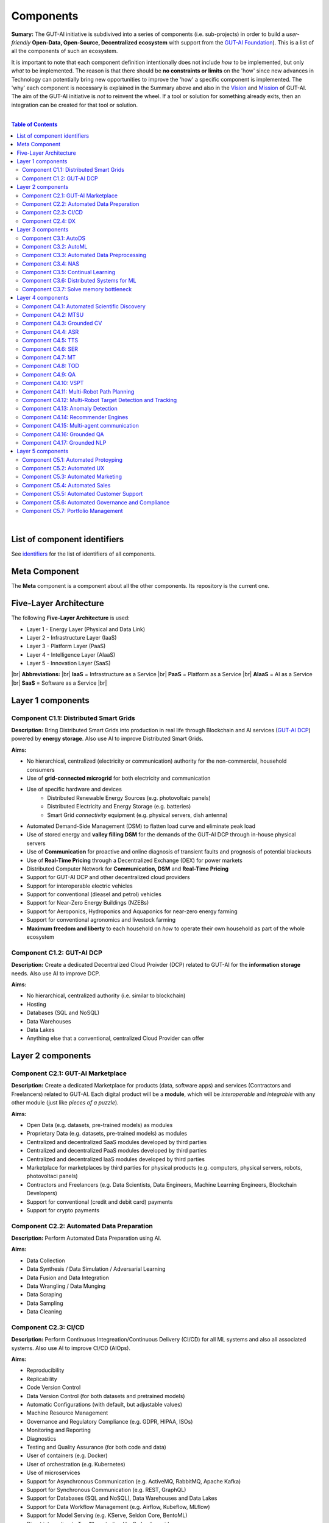 .. |br| raw:: html

  <br/>

Components
==========

**Sumary:** The GUT-AI initiative is subdivived into a series of components (i.e. sub-projects) in order to build a *user-friendly* **Open-Data, Open-Source, Decentralized ecosystem** with support from the `GUT-AI Foundation <../README.rst#dao-foundation>`_). This is a list of all the components of such an ecosystem.

It is important to note that each component definition intentionally does not include *how* to be implemented, but only *what* to be implemented. The reason is that there should be **no constraints or limits** on the 'how' since new advances in Technology can potentially bring new opportunities to improve the 'how' a specific component is implemented. The 'why' each component is necessary is explained in the Summary above and also in the `Vision <../README.md#vision>`_ and `Mission <../README.md#mission>`_ of GUT-AI. The aim of the GUT-AI initiative is *not* to reinvent the wheel. If a tool or solution for something already exits, then an integration can be created for that tool or solution.

|

.. contents:: **Table of Contents**

|

List of component identifiers
-----------------------------

See `identifiers <identifiers/README.rst>`_ for the list of identifiers of all components.

Meta Component
--------------

The **Meta** component is a component about all the other components. Its repository is the current one.

Five-Layer Architecture
-----------------------

The following **Five-Layer Architecture** is used:

* Layer 1 - Energy Layer (Physical and Data Link)
* Layer 2 - Infrastructure Layer (IaaS)
* Layer 3 - Platform Layer (PaaS)
* Layer 4 - Intelligence Layer (AIaaS)
* Layer 5 - Innovation Layer (SaaS)
|br|
**Abbreviations:** |br|
**IaaS** = Infrastructure as a Service |br|
**PaaS** = Platform as a Service |br|
**AIaaS** = AI as a Service |br|
**SaaS** = Software as a Service |br|

Layer 1 components
------------------

Component C1.1: Distributed Smart Grids
^^^^^^^^^^^^^^^^^^^^^^^^^^^^^^^^^^^^^^^

**Description:** Bring Distributed Smart Grids into production in real life through Blockchain and AI services (`GUT-AI DCP <#component-c1-2-gut-ai-dcp>`_) powered by **energy storage**. Also use AI to improve Distributed Smart Grids.

**Aims:**

* No hierarchical, centralized (electricity or communication) authority for the non-commercial, household consumers
* Use of **grid-connected microgrid** for both electricity and communication 
* Use of specific hardware and devices
    * Distributed Renewable Energy Sources (e.g. photovoltaic panels)
    * Distributed Electricity and Energy Storage (e.g. batteries)
    * Smart Grid *connectivity* equipment (e.g. physical servers, dish antenna)
* Automated Demand-Side Management (DSM) to flatten load curve and eliminate peak load
* Use of stored energy and **valley filling DSM** for the demands of the GUT-AI DCP through in-house physical servers
* Use of **Communication** for proactive and online diagnosis of transient faults and prognosis of potential blackouts
* Use of **Real-Time Pricing** through a Decentralized Exchange (DEX) for power markets
* Distributed Computer Network for **Communication, DSM** and **Real-Time Pricing**
* Support for GUT-AI DCP and other decentralized cloud providers
* Support for interoperable electric vehicles
* Support for conventional (dieasel and petrol) vehicles
* Support for Near-Zero Energy Buildings (NZEBs)
* Support for Aeroponics, Hydroponics and Aquaponics for near-zero energy farming
* Support for conventional agronomics and livestock farming
* **Maximum freedom and liberty** to each household on *how* to operate their own household as part of the whole ecosystem

Component C1.2: GUT-AI DCP
^^^^^^^^^^^^^^^^^^^^^^^^^^

**Description:** Create a dedicated Decentralized Cloud Proivder (DCP) related to GUT-AI for the **information storage** needs. Also use AI to improve DCP.

**Aims:**

* No hierarchical, centralized authority (i.e. similar to blockchain)
* Hosting
* Databases (SQL and NoSQL)
* Data Warehouses
* Data Lakes
* Anything else that a conventional, centralized Cloud Provider can offer

Layer 2 components
------------------

Component C2.1: GUT-AI Marketplace
^^^^^^^^^^^^^^^^^^^^^^^^^^^^^^^^^^

**Description:** Create a dedicated Marketplace for products (data, software apps) and services (Contractors and Freelancers) related to GUT-AI. Each digital product will be a **module**, which will be *interoperable* and *integrable* with any other module (just like *pieces of a puzzle*).

**Aims:**

* Open Data (e.g. datasets, pre-trained models) as modules
* Proprietary Data (e.g. datasets, pre-trained models) as modules
* Centralized and decentralized SaaS modules developed by third parties
* Centralized and decentralized PaaS modules developed by third parties
* Centralized and decentralized IaaS modules developed by third parties
* Marketplace for marketplaces by third parties for physical products (e.g. computers, physical servers, robots, photovoltaci panels)
* Contractors and Freelancers (e.g. Data Scientists, Data Engineers, Machine Learning Engineers, Blockchain Developers)
* Support for conventional (credit and debit card) payments
* Support for crypto payments

Component C2.2: Automated Data Preparation
^^^^^^^^^^^^^^^^^^^^^^^^^^^^^^^^^^^^^^^^^^

**Description:** Perform Automated Data Preparation using AI.

**Aims:**

* Data Collection
* Data Synthesis / Data Simulation / Adversarial Learning
* Data Fusion and Data Integration
* Data Wrangling / Data Munging
* Data Scraping
* Data Sampling
* Data Cleaning

Component C2.3: CI/CD
^^^^^^^^^^^^^^^^^^^^^

**Description:** Perform Continuous Integreation/Continuous Delivery (CI/CD) for all ML systems and also all associated systems. Also use AI to improve CI/CD (AIOps).

**Aims:**

* Reproducibility
* Replicability
* Code Version Control
* Data Version Control (for both datasets and pretrained models)
* Automatic Configurations (with default, but adjustable values)
* Machine Resource Management
* Governance and Regulatory Compliance (e.g. GDPR, HIPAA, ISOs)
* Monitoring and Reporting
* Diagnostics
* Testing and Quality Assurance (for both code and data)
* User of containers (e.g. Docker)
* User of orchestration (e.g. Kubernetes)
* Use of microservices
* Support for Asynchronous Communication (e.g. ActiveMQ, RabbitMQ, Apache Kafka)
* Support for Synchronous Communication (e.g. REST, GraphQL)
* Support for Databases (SQL and NoSQL), Data Warehouses and Data Lakes
* Support for Data Workflow Management (e.g. Airflow, Kubeflow, MLflow)
* Support for Model Serving (e.g. KServe, Seldon Core, BentoML)
* Direct integration to Top 10 *centralized* IaaS cloud providers
* Direct integration to Top 10 *decentralized* IaaS cloud providers
* Direct integration to `GUT-AI Marketplace <#component-c2-1-gut-ai-marketplace>`_ and other marketplaces
* Webhooks and API for direct integration to IaaS, PaaS, SaaS providers
* Automation, MLOps, DataOps, MoodelOps, DevOps
* Information Security, SecDevOps, DevSecOps
* Anything else reducing the *technical debt*

Component C2.4: DX
^^^^^^^^^^^^^^^^^^

**Description:** Enhance Developer Experience (DX) to make it developer-friendly for almost anyone who can write code at any level.

**Aims:**

* Separation of concerns
* User-friendly User Interface (UI) and Dashboards
* User-friendly configurations (e.g. using ``yaml`` and ``json``)
* Anything else reduing the *cultural debt* or improving the DX

Layer 3 components
------------------

Component C3.1: AutoDS
^^^^^^^^^^^^^^^^^^^^^^

**Description:** Perform Automated Data Science (AutoDS) by combining (internal or external) **modules** together in an adjustable way.

**Aims:**

* `Automated Data Preparation <#component-c2-2-automated-data-preparation>`_
* `AutoML <#component-c3-2-automl>`_
* `Continual Learning <#component-c3-5-continual-learning>`_
* `CI/CD <#component-c2-3-ci-cd>`_

Component C3.2: AutoML
^^^^^^^^^^^^^^^^^^^^^^

**Description:** Perform Automated Machine Learning (AutoML).

**Aims:**

* `Automated Data Preprocessing <#component-c3-3-automated-data-preprocessing>`_
* `NAS <#component-c3-4-nas>`_

Component C3.3: Automated Data Preprocessing
^^^^^^^^^^^^^^^^^^^^^^^^^^^^^^^^^^^^^^^^^^^^

**Description:** Perform Automated Data Preprocessing.

**Aims:**

* Automated Feature Selection
* Automated Feature Extraction
    * Rule-based AI 
    * Representation Learning (Supervised, Unsupervised, Self-Supervised)
        * Data Augmentation / Contrastive Learning
        * Feature Construction / Generative Learning
        * Adversarial Learning

Component C3.4: NAS
^^^^^^^^^^^^^^^^^^^

**Description:** Perform Neural Architecture Search (NAS).

**Aims:**

* Automated Model Selection
    * Search space
    * Architecture Optimization
    * Hyperparameter Optimization
* Automated Model Estimation

Component C3.5: Continual Learning
^^^^^^^^^^^^^^^^^^^^^^^^^^^^^^^^^^

**Description:** Perform Continual Learning.

**Aims:**

* Automated Model Retraining
* Causal Learning (to address the *Moravec's Paradox*)
* Intra-Agent Transfer Learning in RL

Component C3.6: Distributed Systems for ML
^^^^^^^^^^^^^^^^^^^^^^^^^^^^^^^^^^^^^^^^^^

**Description:** Introduce and perform Distributed Systems that are *model-specific* for ML and especially for **Gradient-Based Optimization** methods.

**Aims:**

* Support for *generic* Distributed Systems (e.g. Horovod, DeepSpeed)
* Devise new *ML-specific* architectures (similar to Petuum V2)

Component C3.7: Solve memory bottleneck
^^^^^^^^^^^^^^^^^^^^^^^^^^^^^^^^^^^^^^^

**Description:** Solve the issue of memory bottleneck in order to enable the Inference of Deep Learning models in embedded devices (while also addressing *Moravec's Paradox*).

**Aims:**

* Model Compression and Weight Sharing
* Nodes Pruning and Weight Pruning
* Quantized Training
* Huffman Coding
* Representation disentanglement on the sparse weight matrix
* Structured Sparsity Learning (StSL)
* Soft-Weight Sharing
* Variational Dropout
* Structured Bayesian Pruning
* Bayesian Compression
* Lottery Ticket Hypothesis
* `NAS <#component-c3-4-nas>`_
* Start with no connections, and add complexity as needed (e.g. Weighted Agnostic Neural Networks)
* Weighted Linear Finite-State Machines (WLFSM)
* Bayesian Neural Networks (BNNs)
* Automated Indexing, Caching and Searching (of compressed knowledge)


Layer 4 components
------------------

Component C4.1: Automated Scientific Discovery
^^^^^^^^^^^^^^^^^^^^^^^^^^^^^^^^^^^^^^^^^^^^^^

**Description:** Perform Automated Scientific Discovery.

**Aims:** 

* Automated Scientific Discovery using *model-based* Reinforcement Learning.
* Automated Scientific Discovery using *model-free* Reinforcement Learning.

Component C4.2: MTSU
^^^^^^^^^^^^^^^^^^^^

**Description:** Perform Multitask Scence Understanding (MTSU) by applying Multitak Learning on Computer Visions tasks on a *still and immobile* camera.

**Aims:**

* Object Detection
* Object Recognition
* Face Recognition
* Image Segmentation (Semantic and Instance)
* Image Captioning and Image Categorization
* Visual Relationship Detection
* Action Classification
* Activity Recognition
* Pose Estimation
* Super-Resolution
* Denoising
* Image Acquisition and Reconstruction
* Image Restoration
* Image Generation
* Image Registration
* Domain Adaptation
* Multi-Object Motion Detection and Tracking
* Vision-Based Motion Analysis
* Vision as Inverse Graphics

Component C4.3: Grounded CV
^^^^^^^^^^^^^^^^^^^^^^^^^^^

**Description:** Perform Grounded Computer Vision (Grounded CV) by applying *Grounded Cognition* on Computer Visions tasks on *multiple mobile* robots or  *multiple aerial* robots (drones) or a combination of them (but using only a *single* modality, i.e. images or video).

**Aims:**

* `MTSU <#component-c4-2-mtsu>`_
* Simultaneous Localization and Mapping (SLAM).
* 3D Scene Reconstruction
* Surface Reconstruction
* Structure from Motion
* Feature Matching
* Active Tracking

Component C4.4: ASR
^^^^^^^^^^^^^^^^^^^

**Description:** Perform Automatic Speech Recognition (ASR).

**Aims:** 

* End-to-End ASR
* ASR as Inverse TTS

Component C4.5: TTS
^^^^^^^^^^^^^^^^^^^

**Description:** Perform Text-to-Speech (TTS).

**Aims:** 

* End-to-End TTS

Component C4.6: SER
^^^^^^^^^^^^^^^^^^^

**Description:** Perform Speech Emotion Recognition (SER).

**Aims:** 

* Perform Unsupervised Learning to learn a hierarchical model about the number of emotions
* Representation disentanglement of lingustic (lexical) and paralinguistic (non-lexical) features
* End-to-End SER

Component C4.7: MT
^^^^^^^^^^^^^^^^^^

**Description:** Perform Machine Translation (MT) using Multitask Learning for various languages.

**Aims:** 

* End-to-End MT

Component C4.8: TOD
^^^^^^^^^^^^^^^^^^^

**Description:** Perform Task-Oriented Dialogue (TOD) using Multitak Learning.

**Aims:**

- Natural Language Understanding (NLU)
    - Named-Entity Recognition / Entities Extraction
    - Intent Classification / Intent Detection
- Dialogue Manager
- Natural Language Generation (NLG)

Component C4.9: QA
^^^^^^^^^^^^^^^^^^

**Description:** Perform open-domain Question-Answering (QA), aka Non-Task-Oriented Dialogue.

**Aims:** 

* ML-based QA (Corpus-based QA or Image-based QA)
    * Retrieval-based models (using Utterance selection)
    * Generative models
* QA as Inverse Question Generation

Component C4.10: VSPT
^^^^^^^^^^^^^^^^^^^^^

**Description:** Perform Visuo-spatial Perpsective-Taking (VSPT).

**Aims:** 

* Level 1 (L1) VSPT
* Level 2 (L2) VSPT

Component C4.11: Multi-Robot Path Planning
^^^^^^^^^^^^^^^^^^^^^^^^^^^^^^^^^^^^^^^^^^

**Description:** Perform Multi-Robot Path Planning.

**Aims:** 

* `MTSU <#component-c4-2-mtsu>`_
* Path Planning

Component C4.12: Multi-Robot Target Detection and Tracking
^^^^^^^^^^^^^^^^^^^^^^^^^^^^^^^^^^^^^^^^^^^^^^^^^^^^^^^^^^

**Description:** Perform Multi-Robot Target Detection and Tracking.

**Aims:** 

* Target Detection
* Target Tracking

Component C4.13: Anomaly Detection
^^^^^^^^^^^^^^^^^^^^^^^^^^^^^^^^^^

**Description:** Perform Anomaly Detection.

**Aims:** 

* Anomaly Detection

Component C4.14: Recommender Engines
^^^^^^^^^^^^^^^^^^^^^^^^^^^^^^^^^^^^

**Description:** Implement Recommender Engines.

**Aims:** 

* Recommender Engines

Component C4.15: Multi-agent communication
^^^^^^^^^^^^^^^^^^^^^^^^^^^^^^^^^^^^

**Description:** Implement Multi-agent communication.

**Aims:** 

* Communication among agents in Deep RL
* Body language
* Sign language
* Inter-Agent Transfer Learning in RL
    * Inverse Reinforcement Learning (IRL)
    * Imitation Learning
    * Learning from Demonstrations

Component C4.16: Grounded QA
^^^^^^^^^^^^^^^^^^^^^^^^^^^^

**Description:** Perform Grounded Question-Answering (Grounded QA) by applying *Grounded Cognition* on QA tasks on multiple mobile robots or multiple aerial robots (drones) or a combination of them using *Multimodal Learning*.

**Aims:** 

* `QA <#component-c4-9-qa>`_
* `VSPT <#component-c4-10-vspt>`_
* `Multi-Robot Path Planning <#component-c4-11-multi-robot-path-planning>`_
* Multi-agent communication

Component C4.17: Grounded NLP
^^^^^^^^^^^^^^^^^^^^^^^^^^^^

**Description:** Perform Grounded Natural Language Processing (Grounded NLP) by applying *Grounded Cognition* on NLP tasks on multiple mobile robots or multiple aerial robots (drones) or a combination of them using *Multimodal Learning*.

**Aims:** 

* `ASR <#component-c4-4-asr>`_
* `TTS <#component-c4-5-tts>`_
* `SER <#component-c4-6-ser>`_
* `MT <#component-c4-7-mt>`_
* `TOD <#component-c4-8-tod>`_
* `QA <#component-c4-9-qa>`_
* `VSPT <#component-c4-10-vspt>`_
* `Multi-Robot Path Planning <#component-c4-11-multi-robot-path-planning>`_
* `Multi-Robot Target Detection and Tracking <#component-c4-12-multi-robot-target-detection-and-tracking>`_


Layer 5 components
------------------

Component C5.1: Automated Protoyping
^^^^^^^^^^^^^^^^^^^^^^^^^^^^^^^^^^^^

**Description:** Perform Automated Protoyping during Product Discovery.

**Aims:**

* Automated Ideation and Creation

Component C5.2: Automated UX
^^^^^^^^^^^^^^^^^^^^^^^^^^^^

**Description:** Perform Automated User Experience (Automated UX) during Product Discovery and Product Development.

**Aims:**

* Automated User Research
* Automated User Validation
* Automated UX Research
* Multiple A/B experiments

Component C5.3: Automated Marketing
^^^^^^^^^^^^^^^^^^^^^^^^^^^^^^^^^^^

**Description:** Perform Automated Marketing.

**Aims:** 

* Customized campaigns

Component C5.4: Automated Sales
^^^^^^^^^^^^^^^^^^^^^^^^^^^^^^^

**Description:** Perform Automated Sales.

**Aims:** 

* Customized cross-sell and up-sell

Component C5.5: Automated Customer Support
^^^^^^^^^^^^^^^^^^^^^^^^^^^^^^^^^^^^^^^^^^

**Description:** Perform Automated Customer Support.

**Aims:** 

* Customized support

Component C5.6: Automated Governance and Compliance
^^^^^^^^^^^^^^^^^^^^^^^^^^^^^^^^^^^^^^^^^^^^^^^^^^^

**Description:** Perform Automated Governance and Compliance for the Blockchain and AI era.

**Aims:** 

* Automated Contracts and Compliance Reporting
* Automated Planning and Strategy
* Automated Risk Management
* Customized Privacy and Security

Component C5.7: Portfolio Management
^^^^^^^^^^^^^^^^^^^^^^^^^^^^^^^^^^^^

**Description:** Perform Portfolio Management for the Blockchain and AI era.

**Aims:** 

* Customized portfolios for the needs of the user (retail or insitutional)
